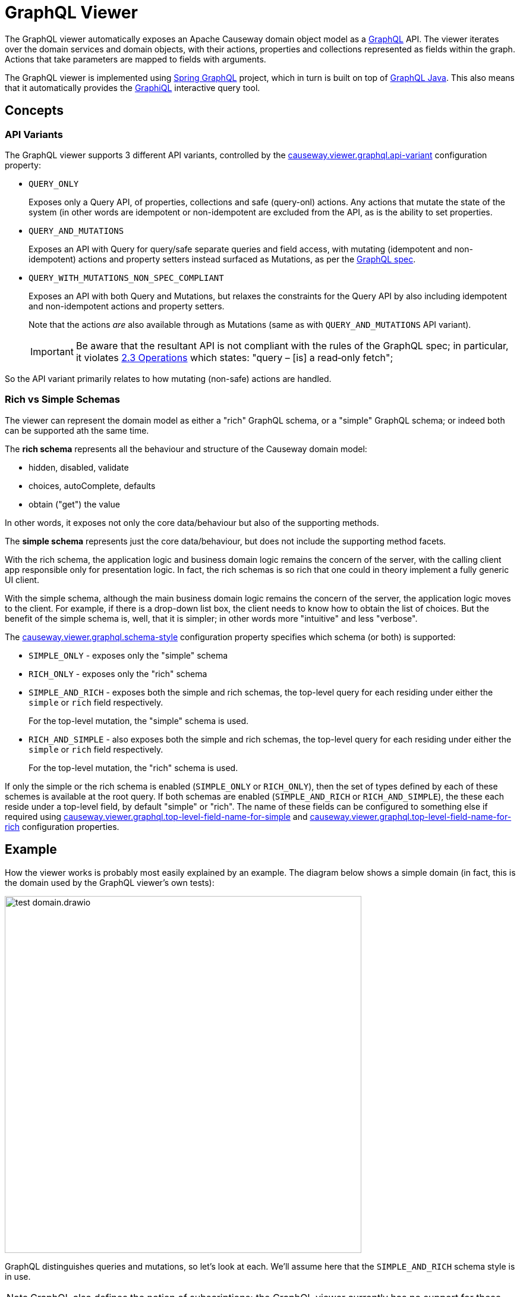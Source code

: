 = GraphQL Viewer

:Notice: Licensed to the Apache Software Foundation (ASF) under one or more contributor license agreements. See the NOTICE file distributed with this work for additional information regarding copyright ownership. The ASF licenses this file to you under the Apache License, Version 2.0 (the "License"); you may not use this file except in compliance with the License. You may obtain a copy of the License at. http://www.apache.org/licenses/LICENSE-2.0 . Unless required by applicable law or agreed to in writing, software distributed under the License is distributed on an "AS IS" BASIS, WITHOUT WARRANTIES OR  CONDITIONS OF ANY KIND, either express or implied. See the License for the specific language governing permissions and limitations under the License.

The GraphQL viewer automatically exposes an Apache Causeway domain object model as a link:https://graphql.org/[GraphQL] API.
The viewer iterates over the domain services and domain objects, with their actions, properties and collections represented as fields within the graph.
Actions that take parameters are mapped to fields with arguments.

The GraphQL viewer is implemented using link:https://spring.io/projects/spring-graphql[Spring GraphQL] project, which in turn is built on top of link:https://www.graphql-java.com/[GraphQL Java].
This also means that it automatically provides the link:https://github.com/graphql/graphiql[GraphiQL] interactive query tool.

== Concepts

=== API Variants

The GraphQL viewer supports 3 different API variants, controlled by the xref:refguide:config:sections/causeway.viewer.graphql.adoc#causeway.viewer.graphql.api-variant[causeway.viewer.graphql.api-variant] configuration property:

* `QUERY_ONLY`
+
Exposes only a Query API, of properties, collections and safe (query-onl) actions.
Any actions that mutate the state of the system (in other words are idempotent or non-idempotent are excluded from the API, as is the ability to set properties.

* `QUERY_AND_MUTATIONS`
+
Exposes an API with Query for query/safe separate queries and field access, with mutating (idempotent and non-idempotent) actions and property setters instead surfaced as Mutations, as per the link:https://spec.graphql.org/June2018/#sec-Language.Operations[GraphQL spec].

* `QUERY_WITH_MUTATIONS_NON_SPEC_COMPLIANT`
+
Exposes an API with both Query and Mutations, but relaxes the constraints for the Query API by also including idempotent and non-idempotent actions and property setters.
+
Note that the actions _are_ also available through as Mutations (same as with `QUERY_AND_MUTATIONS` API variant).
+
[IMPORTANT]
Be aware that the resultant API is not compliant with the rules of the
GraphQL spec; in particular, it violates link:https://spec.graphql.org/June2018/#sec-Language.Operations[2.3 Operations] which states: "query – [is] a read‐only fetch";

So the API variant primarily relates to how mutating (non-safe) actions are handled.



=== Rich vs Simple Schemas

The viewer can represent the domain model as either a "rich" GraphQL schema, or a "simple" GraphQL schema; or indeed both can be supported ath the same time.

The *rich schema* represents all the behaviour and structure of the Causeway domain model:

* hidden, disabled, validate
* choices, autoComplete, defaults
* obtain ("get") the value

In other words, it exposes not only the core data/behaviour but also of the supporting methods.

The *simple schema* represents just the core data/behaviour, but does not include the supporting method facets.

With the rich schema, the application logic and business domain logic remains the concern of the server, with the calling client app responsible only for presentation logic.
In fact, the rich schemas is so rich that one could in theory implement a fully generic UI client.

With the simple schema, although the main business domain logic remains the concern of the server, the application logic moves to the client.
For example, if there is a drop-down list box, the client needs to know how to obtain the list of choices.
But the benefit of the simple schema is, well, that it is simpler; in other words more "intuitive" and less "verbose".

The xref:refguide:config:sections/causeway.viewer.graphql.adoc#causeway.viewer.graphql.schema-style[causeway.viewer.graphql.schema-style] configuration property specifies which schema (or both) is supported:

* `SIMPLE_ONLY` - exposes only the "simple" schema
* `RICH_ONLY` - exposes only the "rich" schema
* `SIMPLE_AND_RICH` - exposes both the simple and rich schemas, the top-level query for each residing under either the `simple` or `rich` field respectively.
+
For the top-level mutation, the "simple" schema is used.

* `RICH_AND_SIMPLE` - also exposes both the simple and rich schemas, the top-level query for each residing under either the `simple` or `rich` field respectively.
+
For the top-level mutation, the "rich" schema is used.

If only the simple or the rich schema is enabled (`SIMPLE_ONLY` or `RICH_ONLY`), then the set of types defined by each of these schemes is available at the root query.
If both schemas are enabled (`SIMPLE_AND_RICH` or `RICH_AND_SIMPLE`), the these each reside under a top-level field, by default "simple" or "rich".
The name of these fields can be configured to something else if required using xref:refguide:config:sections/causeway.viewer.graphql.adoc#causeway.viewer.graphql.top-level-field-name-for-simple[causeway.viewer.graphql.top-level-field-name-for-simple] and xref:refguide:config:sections/causeway.viewer.graphql.adoc#causeway.viewer.graphql.top-level-field-name-for-rich[causeway.viewer.graphql.top-level-field-name-for-rich] configuration properties.



== Example

How the viewer works is probably most easily explained by an example.
The diagram below shows a simple domain (in fact, this is the domain used by the GraphQL viewer's own tests):

image::test-domain.drawio.png[width=600]

GraphQL distinguishes queries and mutations, so let's look at each.
We'll assume here that the `SIMPLE_AND_RICH` schema style is in use.

NOTE: GraphQL also defines the notion of subscriptions; the GraphQL viewer currently has no support for these.


== Queries

Queries most often start at a domain service.
In the example above, these would be `Departments`, `DeptHeadRepository`, or `Staff`.

To list all ``Department``s, we can submit this query using either the "rich" schema or "simple" schema:

[cols="1a,1a", options="header"]
|===

|Rich schema
|Simple schema

|
[source,graphql]
----
{
  rich {                          #<.>
    university_dept_Departments { #<.>
      findAllDepartments {        #<.>
        invoke {                  #<.>
          results {               #<.>
            name {
              get                 #<.>
            }
            staffMembers {
              get {               #<.>
                name {
                  get             #<.>
                }
                _meta {
                  id              #<.>
                  logicalTypeName #<9>
                }
              }
            }
          }
        }
      }
    }
  }
}
----

|
[source,graphql]
----
{
  simple {                        #<1>
    university_dept_Departments { #<2>
      findAllDepartments {        #<3><4><5>
        name                      #<6>
        staffMembers {            #<7>
          name                    #<8>
          _meta {
            id                    #<9>
            logicalTypeName       #<9>
          }
        }
      }
    }
  }
}
----
|===
<.> specify schema style
<.> domain service
<.> action name
<.> invokes the action
<.> returning a list of ``Department``s
<.> gets (accesses) the `name` property of each returned `Department`
<.> also gets (accesses) the `staffMembers` collection of each returned `Department`, returning a list of ``StaffMember``s
<.> gets the `name` prperty for each returned `StaffMember`
<.> returns the internal id and logicalTypeName of each `StaffMember`.
Together, these make up the xref:refguide:applib:index/services/bookmark/Bookmark.adoc[] of the domain object.


But if using the "rich" schema, then as well as accessing properties and collections and invoking (safe) actions, the GraphQL viewer also allows access to the usual supporting semantics.
For example:

[cols="1a,1a", options="header"]
|===

|Rich schema
|Simple schema

|
[source,graphql]
----
{
  rich {
    university_dept_Departments {
      findAllDepartments {
        disabled          #<.>
        invoke {
          results {
            name {
              hidden        #<.>
            }
          }
        }
      }
    }
  }
}
----
|
Not supported by simple schema.
|===

<.> whether this action is disabled
<.> whether the property of the resultant object is hidden


Similarly, there are fields for action parameters:

* `validate` - is the proposed action parameter valid?
* `disable` - is the action or action parameter disabled?
* `choices` - for an action parameter, are their choices?
* `autoComplete` - for an action parameter, is there an auto-complete?
* `default` - for an action parameter, is there a default value?

There are also similar fields for properties:

* `validate` - is the proposed value of the property valid?
* `disable` - is the property disabled?
* `choices` - for a property, are their choices?
* `autoComplete` - for a property , is there an auto-complete?


[#the-meta-fieldtype]
== The Meta field/type

As we saw in the previous section, the `_meta` field provides access to additional information about the domain object.
The full list of fields provided are:

* `logicalTypeName` and `id` : these are equivalent to the xref:refguide:applib:index/services/bookmark/Bookmark.adoc[] of the domain object
* `version` (if an entity and available)
* `title` (as per the xref:userguide:ROOT:ui-layout-and-hints.adoc#object-title[title()] supporting method)
* `icon` (as per the xref:userguide:ROOT:ui-layout-and-hints.adoc#object-icon[icon], normally the associated `.png` file) and `grid` (as per the xref:userguide:ROOT:ui-layout-and-hints.adoc[layout], normally the associated `.layout.xml` file )
+
These can only be downloaded if configured, see xref:#resources-blobs-clobs-layouts-icons[resources] section below.

* `cssClass` (as per the xref:userguide:ROOT:ui-layout-and-hints.adoc#object-css-styling[cssClass()] supporting method)

There is also one additional field, `saveAs`; this is discussed in the xref:#testing[testing] section below.


[#queries-that-lookup-a-domain-object]
== Queries that lookup a Domain Object

Most queries will start with a domain service, but it is also possible to define a query that starts with a "lookup" of existing domain object:

[cols="1a,1a",options="header"]
|===

|Rich schema
|Simple schema

|
[source,graphql]
----
{
  rich {
    university_dept_Department(   #<.>
      object: {id: "1"}           #<.>
    ) {
      name {
        get
      }
    }
  }
}
----
|
[source,graphql]
----
{
  simple {
    university_dept_Department(   #<1>
      object: {id: "1"}) {        #<2>
      name
    }
  }
}
----

|===
<.> logical type name of the domain object
<.> identifier of the domain object instance


The next section explains how use mutations to change the state of the system.


== Mutations

Actions that mutate the state of the system (with idempotent or non-idempotent xref:refguide:applib:index/annotation/Action.adoc#semantics[@Action#semantics]) are exposed as mutations.
Editable properties are also exposed as mutations.

IF the action is on a domain service, then the target is implicit; but if the action is on a domain object -- and also for properties -- then the target domain object must be specified.

For example, to invoke a mutating action on a domain service:

[cols="1a,1a", options="header"]
|===

|Rich schema
|Simple schema

|
[source,graphql]
----
mutation {
  university_dept_Departments__createDepartment(  #<.>
      name: "Geophysics",
      deptHead: null
  ) {
    name {
      get
    }
  }
}
----

|
[source,graphql]
----
mutation {
  university_dept_Departments__createDepartment(
      name: "Geophysics",
      deptHead: null
  ) {
    name
  }
}
----

|===
<.> derived from the logical type name of the domain service, and the action Id.


For example, to invoke a mutating action on a domain object

[cols="1a,1a", options="header"]
|===

|Rich schema
|Simple schema

|
[source,graphql]
----
mutation {
  university_dept_Department__changeName(     # <.>
      _target: {id : "1"},                     # <.>
      newName: "Classics and Ancient History"
  ) {
    name {
      get
    }
  }
}
----

|
[source,graphql]
----
mutation {
  university_dept_Department__changeName(
      _target: {id : "1"},
      newName: "Classics and Ancient History"
  ) {
    name
  }
}
----

|===
<.> derived from the logical type name of the domain object, and the action Id.
<.> the `object` argument specifies the target object


Or, to set a property on a domain object:

[cols="1a,1a", options="header"]
|===

|Rich schema
|Simple schema

|
[source,graphql]
----
mutation {
  university_dept_StaffMember__name(  #<.>
      _target: {id: "1"},             #<.>
      name: "Jonathon Gartner"
  ) {
    name {                            #<.>
      get
    }
  }
}
----

|
[source,graphql]
----
mutation {
  university_dept_StaffMember__name(
      _target: {id: "1"},
      name: "Jonathon Gartner"
  ) {
    name
  }
}
----

|===
<.> derived from the logical type name of the domain object, and the property Id.
<.> the `_target` argument specifies the target object
<.> property setters are `void`, so as a convenience the mutator instead returns the target object.


== Queries that are also Mutations

According to the link:https://spec.graphql.org/June2018/#sec-Language.Operations[GraphQL specification], queries should be read-only; they must not change the state of the system.

The GraphQL viewer (optionally) relaxes this rule, allowing actions to be invoked that _do_ change the state of the system, and -- indeed -- allowing properties to be modified.
This is done through these additional fields:

* `invokeIdempotent` - to invoke an action whose action semantics are idempotent
+
As specified by xref:refguide:applib:index/annotation/Action.adoc#semantics[@Action#semantics].
* `invokeNonIdempotent` - to invoke an action whose action semantics are non-idempotent
* `set` - to modify a property.


For example, to invoke an action on a domain service:

[cols="1a,1a", options="header"]
|===

|Rich schema
|Simple schema

|
[source,graphql]
----
{
  rich {
    university_dept_Staff {
      createStaffMember {
        invokeNonIdempotent(
          name: "Dr. Georgina McGovern",
          department: { id: "1"}
      ) {
          results {
            name {
              get
            }
            department {
              get {
                name {
                  get
                }
              }
            }
          }
        }
      }
    }
  }
}
----

|
[source,graphql]
----
{
  simple {
    university_dept_Staff {
      createStaffMember (
          name: "Dr. Georgina McGovern",
          department: { id: "1"}
      ) {
        name
        department {
          name
        }
      }
    }
  }
}
----
|===

Or, to find a domain object and then invoke a mutating action on it:

[cols="1a,1a", options="header"]
|===

|Rich schema
|Simple schema

|
[source,graphql]
----
{
  rich {
    university_dept_DeptHeads {
      findHeadByName {
        invoke(name: "Prof. Dicky Horwich") {
          results {
            changeName {
              invokeIdempotent(newName: "Prof. Richard Horwich") {
                results {
                  name {
                    get
                  }
                }
              }
            }
          }
        }
      }
    }
  }
}
----
|
[source,graphql]
----
{
  simple {
    university_dept_DeptHeads {
      findHeadByName(name: "Prof. Dicky Horwich") {
        changeName(newName: "Prof. Richard Horwich") {
          name
        }
      }
    }
  }
}
----
|===

Or, similarly to find a domain object and then set a property afterwards:

[cols="1a,1a", options="header"]
|===

|Rich schema
|Simple schema

|
[source,graphql]
----
{
  rich {
    university_dept_Staff {
      findStaffMemberByName {
        invoke(name: "Gerry Jones") {
          results {
            name {
              set(name: "Gerald Johns") {
                name {
                  get
                }
              }
            }
          }
        }
      }
    }
  }
}
----

|
Not supported by simple schema

|===


This relaxed mode is specified using a configuration property, see xref:setup-and-configuration.adoc[].



[#resources-blobs-clobs-layouts-icons]
== Resources (Blobs, Clobs, Layouts, Icons)

Rather than returning the values of Blobs and Clobs inline within a response, instead the GraphQL viewer renders these as a URL to a resource controller.
The client can then make a second call to this endpoint using a simple HTTP(s) GET.

The same approach is used for both simple and rich schemas.

For example:

[cols="1a,1a", options="header"]
|===

|Rich schema
|Simple schema

|
[source,graphql]
----
{
  rich {
    university_dept_Staff {
      findStaffMemberByName {
        invoke(name: "Gerry Jones") {
          results {
            photo {
              get {
                bytes     # <.>
              }
            }
          }
        }
      }
    }
  }
}
----
<.> requests a URL to download bytes

|
[source,graphql]
----
{
  simple {
    university_dept_Staff {
      findStaffMemberByName(name: "Gerry Jones") {
        photo {
          bytes           # <1>
        }
      }
    }
  }
}
----

|
resulting in a response such as:
[source,json]
----
{
  "data" : {
    "rich" : {
      "university_dept_Staff" : {
        "findStaffMemberByName" : {
          "invoke" : {
            "results" : {
              "photo" : {
                "get" : {
                  "bytes" : "///graphql/object/university.dept.StaffMember:123/photo/blobBytes"
                }
              }
            }
          }
        }
      }
    }
  }
}
----

|
resulting in a response such as:
[source,json]
----
{
  "data" : {
    "simple" : {
      "university_dept_Staff" : {
        "findStaffMemberByName" : {
          "photo" : {
            "bytes" : "///graphql/object/university.dept.StaffMember:123/photo/blobBytes"
          }
        }
      }
    }
  }
}
----

|===

[NOTE]
====
The viewer does _not_ currently provide any way to update Blobs or Clobs.
One option is to implement a custom controller that the client can post to, analogous to the in-built resource controller.
====


The xref:#the-meta-fieldtype[meta field] mentioned earlier also allows the `icon` and `grid` (layout) files to be downloaded in a similar way:

[cols="1a,1a", options="header"]
|===

|Rich schema
|Simple schema

|
[source,graphql]
----
{
  rich {
    university_dept_Staff {
      findStaffMemberByName {
        invoke(name: "Gerry Jones") {
          results {
            _meta {
              icon        # <.>
              grid        # <.>
            }
          }
        }
      }
    }
  }
}
----
<.> requests a URL to download bytes

|
[source,graphql]
----
{
  simple {
    university_dept_Staff {
      findStaffMemberByName(name: "Gerry Jones") {
        _meta {
          icon            # <1>
          grid            # <2>
        }
      }
    }
  }
}
----

|===
<.> URL to download the icon (typically a `.png` file)
<.> URL to download the grid layout (typically the `.layout.xml` file)


Because the resource controller exposes information directly, these fields are suppressed by default.
To enable, use the xref:refguide:config:sections/causeway.viewer.graphql.adoc#causeway.viewer.graphql.resources.response-type[causeway.viewer.graphql.resources.response-type] configuration property.
If you do this, then you should also make sure that the resource controller is made secure in some appropriate fashion.




[#testing]
== Testing

Because the "rich" schema exposes pretty much all the behaviour of the domain model, it's possible to use GraphQL queries as a way to write end-to-end tests.
This works especially well with link:https://github.com/approvals/ApprovalTests.Java[approval tests], which can be used to efficiently assert the contents of the returned response.

Testing support is enabled with the xref:refguide:config:sections/causeway.viewer.graphql.adoc#causeway.viewer.graphql.include-testing-field-in-rich[causeway.viewer.graphql.include-testing-field-in-rich] configuration property.
This then allows the "`rich`" schema to include a new field "`Scenario`", which in turn can have three further fields, "`Given`", "`When`" and "`Then`".
The scenario can also be named.

Moreover, the testing support introduces a "saveAs" capability (within the xref:#the-meta-fieldtype[meta] field) to tag objects and then use them at a later stage.

This is all probably most easily explained with an example:

[source,graphql]
----
{
  rich {
    Scenario(name: "Find department and change its name"){    #<.>
      Name                                                    #<1>

      Given {                                                 #<.>
        university_dept_Departments {
          findDepartmentByName {
            invoke(name: "Classics") {
              args {
                name
              }
              results {
                _meta {
                  saveAs(ref: "dept#1")                       #<.>
                }
              }
            }
          }
        }
      }

      When {                                                  #<.>
        university_dept_Department(
            object: {ref: "dept#1"}                           #<.>
        ) {
          name {
            get
          }
          changeName {
            invokeIdempotent(newName: "Ancient History") {
              args {
                newName                                       #<.>
              }
              results {                                       #<.>
                name {
                  get
                }
              }
            }
          }
        }
      }

      Then {
        university_dept_Department(object: {ref: "dept#1"}) {
          name {
            get                                               #<.>
          }
        }
      }
    }
  }
}
----
<.> We name the scenario.
The `Name` field means that the scenario's name will be printed out in the response.
<.> Under the `Given` field, we set up or locate the objects that are to be interacted with within the scenario.
<.> Having found an object, we save it with some meaningful name.
<.> Under the `When` field, we interact with the object.
<.> We use the tag from before to locate the object
<.> We request to print out the arguments
<.> The object is changed
<.> We assert on the results

This will result in a response such as:

[source,json]
----
{
  "data" : {
    "rich" : {
      "Scenario" : {
        "Name" : "Find department and change its name",
        "Given" : {
          "university_dept_Departments" : {
            "findDepartmentByName" : {
              "invoke" : {
                "args" : {
                  "name" : "Classics"
                },
                "results" : {
                  "_meta" : {
                    "saveAs" : "dept#1  "
                  }
                }
              }
            }
          }
        },
        "When" : {
          "university_dept_Department" : {
            "name": {
              "get": "Classics"
            },
            "changeName" : {
              "invokeIdempotent" : {
                "args" : {
                  "newName" : "Ancient History"
                },
                "results" : {
                  "name" : {
                    "get" : "Ancient History"
                  }
                }
              }
            }
          }
        },
        "Then" : {
          "university_dept_Department" : {
            "name" : {
              "get" : "Ancient History"
            }
          }
        }
      }
    }
  }
}
----

In this case you'll notice that the `Then` field doesn't actually show any additional assertions to those already in the `When` clause, so it could have been omitted.



